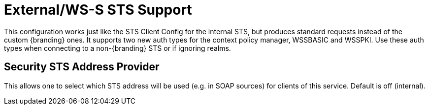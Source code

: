 :type: subSecurityFramework
:status: published
:title: External/WS-S STS Support
:link: _external_ws_s_sts_support
:parent: Security Token Service
:order: 02

= External/WS-S STS Support

This configuration works just like the STS Client Config for the internal STS, but produces standard requests instead of the custom {branding} ones.
It supports two new auth types for the context policy manager, WSSBASIC and WSSPKI.
Use these auth types when connecting to a non-{branding} STS or if ignoring realms.

== Security STS Address Provider

This allows one to select which STS address will be used (e.g. in SOAP sources) for clients of this service.
Default is off (internal).

